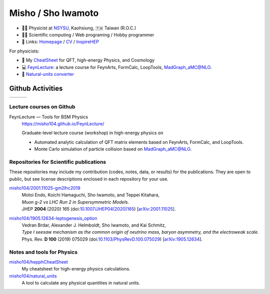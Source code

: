 *********************
 Misho / Sho Iwamoto
*********************

* 👨‍🔬 Physicist at `NSYSU <https://phys.nsysu.edu.tw/>`_, Kaohsiung, 🇹🇼 Taiwan (R.O.C.)
* 👨‍💻 Scientific computing / Web programing / Hobby programmer
* 🍎 Links: `Homepage <https://www.misho-web.com/>`_ / `CV <https://www.misho-web.com/phys/cv/cv.pdf>`_ / `InspireHEP <https://inspirehep.net/literature?q=exactauthor:S.Iwamoto.2>`_

For physicists:

* 🍣 My `CheatSheet <https://github.com/misho104/hepphCheatSheet/blob/master/CheatSheet.pdf>`_ for QFT, high-energy Physics, and Cosmology
* 💻 `FeynLecture <https://misho104.github.io/FeynLecture/>`_: a lecture course for FeynArts, FormCalc, LoopTools, MadGraph_aMC@NLO.
* 💱 `Natural-units converter <https://github.com/misho104/natural_units>`_

Github Activities
=================


.. |stat0| image:: https://raw.githubusercontent.com/misho104/github-profile-summary-cards/master/profile-summary-card-output/vue/0-profile-details.svg
   :height: 150

.. |stat1| image:: https://raw.githubusercontent.com/misho104/github-profile-summary-cards/master/profile-summary-card-output/vue/1-repos-per-language.svg
   :height: 150

.. |stat2| image:: https://raw.githubusercontent.com/misho104/github-profile-summary-cards/master/profile-summary-card-output/vue/2-most-commit-language.svg
   :height: 150

.. |stat3| image:: https://raw.githubusercontent.com/misho104/github-profile-summary-cards/master/profile-summary-card-output/vue/3-stats.svg
   :height: 150

+---------+---------+---------+
| |stat3| | |stat1| | |stat2| +
+---------+---------+---------+

Lecture courses on Github
-----------------------

FeynLecture — Tools for BSM Physics
   | https://misho104.github.io/FeynLecture/
   Graduate-level lecture course (workshop) in high-energy physics on

   * Automated analytic calculation of QFT matrix elements based on FeynArts, FormCalc, and LoopTools.
   * Monte Carlo simulation of particle collision based on MadGraph_aMC@NLO.


Repositories for Scientific publications
----------------------------------------

These repositories may include my contribution (codes, notes, data, or results) for the publications.
They are open to public, but see license descriptions enclosed in each repository for your use.

`misho104/2001.11025-gm2lhc2019 <https://github.com/misho104/2001.11025-gm2lhc2019>`_
   | Motoi Endo, Koichi Hamaguchi, Sho Iwamoto, and Teppei Kitahara,
   | *Muon g-2 vs LHC Run 2 in Supersymmetric Models*.
   | JHEP **2004** (2020) 165 (doi:`10.1007/JHEP04(2020)165 <https://doi.org/10.1007/JHEP04(2020)165>`_) [`arXiv:2001.11025 <https://arxiv.org/abs/2001.11025>`_].

`misho104/1905.12634-leptogenesis_option <https://github.com/misho104/1905.12634-leptogenesis_option>`_
   | Vedran Brdar, Alexander J. Helmboldt, Sho Iwamoto, and Kai Schmitz,
   | *Type I seesaw mechanism as the common origin of neutrino mass, baryon asymmetry, and the electroweak scale*.
   | Phys. Rev. **D 100** (2019) 075029 (doi:`10.1103/PhysRevD.100.075029 <https://doi.org/10.1103/PhysRevD.100.075029>`_) [`arXiv:1905.12634 <https://arxiv.org/abs/1905.12634>`_].


Notes and tools for Physics
---------------------------

`misho104/hepphCheatSheet <https://github.com/misho104/hepphCheatSheet>`_
   My cheatsheet for high-energy physics calculations.

`misho104/natural_units <https://github.com/misho104/natural_units>`_
   A tool to calculate any physical quantities in natural units.

